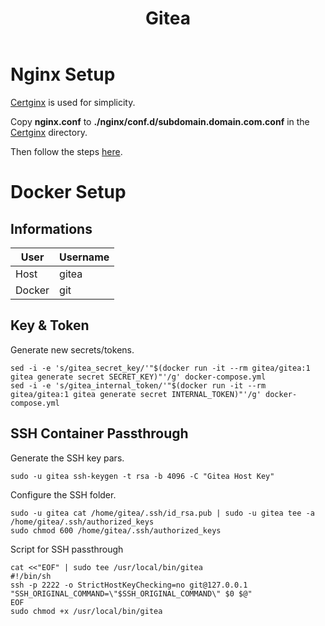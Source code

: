 #+TITLE: Gitea

* Nginx Setup
[[https://gitlab.com/Mageas/certginx][Certginx]] is used for simplicity.

Copy *nginx.conf* to *./nginx/conf.d/subdomain.domain.com.conf* in the [[https://gitlab.com/Mageas/certginx][Certginx]] directory.

Then follow the steps [[https://gitlab.com/Mageas/certginx][here]].

* Docker Setup
** Informations
| User   | Username |
|--------+----------|
| Host   | gitea    |
| Docker | git      |

** Key & Token
Generate new secrets/tokens.
#+BEGIN_SRC
sed -i -e 's/gitea_secret_key/'"$(docker run -it --rm gitea/gitea:1 gitea generate secret SECRET_KEY)"'/g' docker-compose.yml
sed -i -e 's/gitea_internal_token/'"$(docker run -it --rm gitea/gitea:1 gitea generate secret INTERNAL_TOKEN)"'/g' docker-compose.yml
#+END_SRC

** SSH Container Passthrough
Generate the SSH key pars.
#+BEGIN_SRC
sudo -u gitea ssh-keygen -t rsa -b 4096 -C "Gitea Host Key"
#+END_SRC

Configure the SSH folder.
#+BEGIN_SRC
sudo -u gitea cat /home/gitea/.ssh/id_rsa.pub | sudo -u gitea tee -a /home/gitea/.ssh/authorized_keys
sudo chmod 600 /home/gitea/.ssh/authorized_keys
#+END_SRC

Script for SSH passthrough
#+BEGIN_SRC
cat <<"EOF" | sudo tee /usr/local/bin/gitea
#!/bin/sh
ssh -p 2222 -o StrictHostKeyChecking=no git@127.0.0.1 "SSH_ORIGINAL_COMMAND=\"$SSH_ORIGINAL_COMMAND\" $0 $@"
EOF
sudo chmod +x /usr/local/bin/gitea
#+END_SRC
